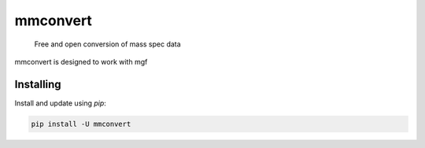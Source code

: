 ===============================
mmconvert
===============================
        Free and open conversion of mass spec data

.. _msconvert: https://proteowizard.sourceforge.io/

.. image:: https://img.shields.io/pypi/v/mmconvert.svg
        :target: https://pypi.python.org/pypi/mmconvert
        :alt: PyPI

.. image:: https://github.com/mass-matrix/mmconvert/actions/workflows/pytest.yml/badge.svg
        :target: https://github.com/mass-matrix/mmconvert/actions/workflows/pytest.yml
        :alt: GitHub Actions

.. image:: https://readthedocs.org/projects/mmconvert/badge/?version=latest
    :target: https://mmconvert.readthedocs.io/en/latest/?badge=latest
    :alt: Documentation Status

.. image:: https://codecov.io/gh/mass-matrix/mmconvert/graph/badge.svg?token=mrLdM9zX54
        :target: https://codecov.io/gh/mass-matrix/mmconvert
        :alt: Codecov

.. image:: https://img.shields.io/pypi/dm/mmconvert
        :alt: PyPI - Downloads

mmconvert is designed to work with mgf

Installing
----------

Install and update using `pip`\:

.. code-block:: text

        pip install -U mmconvert
